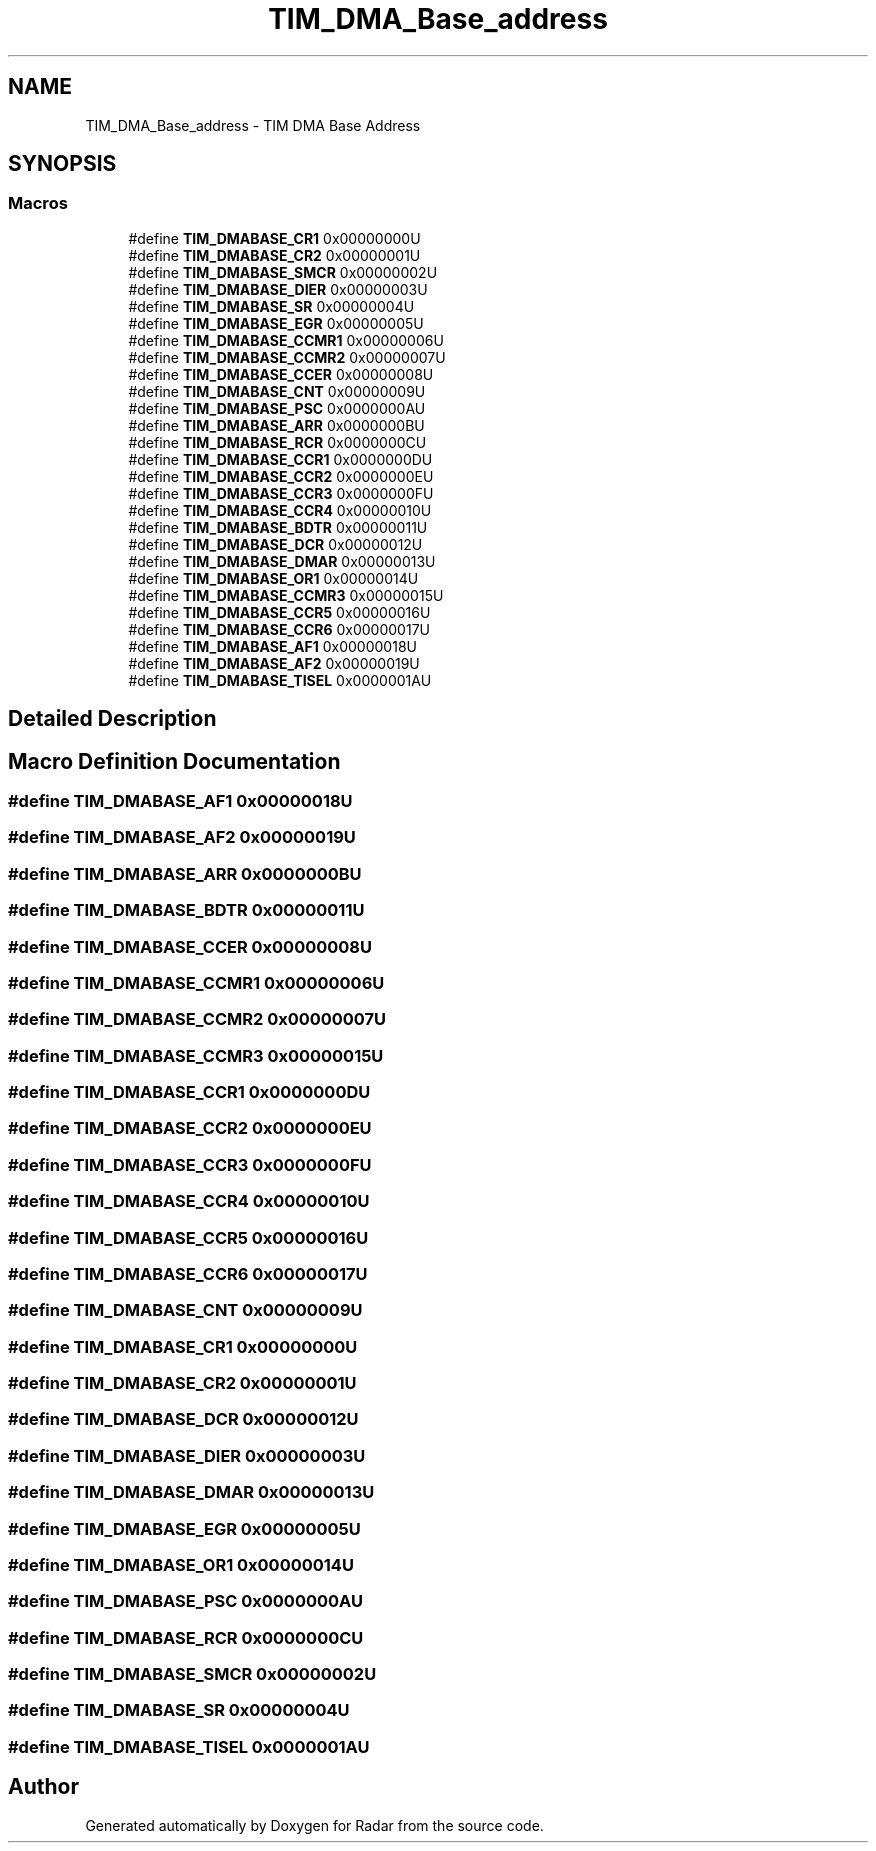 .TH "TIM_DMA_Base_address" 3 "Version 1.0.0" "Radar" \" -*- nroff -*-
.ad l
.nh
.SH NAME
TIM_DMA_Base_address \- TIM DMA Base Address
.SH SYNOPSIS
.br
.PP
.SS "Macros"

.in +1c
.ti -1c
.RI "#define \fBTIM_DMABASE_CR1\fP   0x00000000U"
.br
.ti -1c
.RI "#define \fBTIM_DMABASE_CR2\fP   0x00000001U"
.br
.ti -1c
.RI "#define \fBTIM_DMABASE_SMCR\fP   0x00000002U"
.br
.ti -1c
.RI "#define \fBTIM_DMABASE_DIER\fP   0x00000003U"
.br
.ti -1c
.RI "#define \fBTIM_DMABASE_SR\fP   0x00000004U"
.br
.ti -1c
.RI "#define \fBTIM_DMABASE_EGR\fP   0x00000005U"
.br
.ti -1c
.RI "#define \fBTIM_DMABASE_CCMR1\fP   0x00000006U"
.br
.ti -1c
.RI "#define \fBTIM_DMABASE_CCMR2\fP   0x00000007U"
.br
.ti -1c
.RI "#define \fBTIM_DMABASE_CCER\fP   0x00000008U"
.br
.ti -1c
.RI "#define \fBTIM_DMABASE_CNT\fP   0x00000009U"
.br
.ti -1c
.RI "#define \fBTIM_DMABASE_PSC\fP   0x0000000AU"
.br
.ti -1c
.RI "#define \fBTIM_DMABASE_ARR\fP   0x0000000BU"
.br
.ti -1c
.RI "#define \fBTIM_DMABASE_RCR\fP   0x0000000CU"
.br
.ti -1c
.RI "#define \fBTIM_DMABASE_CCR1\fP   0x0000000DU"
.br
.ti -1c
.RI "#define \fBTIM_DMABASE_CCR2\fP   0x0000000EU"
.br
.ti -1c
.RI "#define \fBTIM_DMABASE_CCR3\fP   0x0000000FU"
.br
.ti -1c
.RI "#define \fBTIM_DMABASE_CCR4\fP   0x00000010U"
.br
.ti -1c
.RI "#define \fBTIM_DMABASE_BDTR\fP   0x00000011U"
.br
.ti -1c
.RI "#define \fBTIM_DMABASE_DCR\fP   0x00000012U"
.br
.ti -1c
.RI "#define \fBTIM_DMABASE_DMAR\fP   0x00000013U"
.br
.ti -1c
.RI "#define \fBTIM_DMABASE_OR1\fP   0x00000014U"
.br
.ti -1c
.RI "#define \fBTIM_DMABASE_CCMR3\fP   0x00000015U"
.br
.ti -1c
.RI "#define \fBTIM_DMABASE_CCR5\fP   0x00000016U"
.br
.ti -1c
.RI "#define \fBTIM_DMABASE_CCR6\fP   0x00000017U"
.br
.ti -1c
.RI "#define \fBTIM_DMABASE_AF1\fP   0x00000018U"
.br
.ti -1c
.RI "#define \fBTIM_DMABASE_AF2\fP   0x00000019U"
.br
.ti -1c
.RI "#define \fBTIM_DMABASE_TISEL\fP   0x0000001AU"
.br
.in -1c
.SH "Detailed Description"
.PP 

.SH "Macro Definition Documentation"
.PP 
.SS "#define TIM_DMABASE_AF1   0x00000018U"

.SS "#define TIM_DMABASE_AF2   0x00000019U"

.SS "#define TIM_DMABASE_ARR   0x0000000BU"

.SS "#define TIM_DMABASE_BDTR   0x00000011U"

.SS "#define TIM_DMABASE_CCER   0x00000008U"

.SS "#define TIM_DMABASE_CCMR1   0x00000006U"

.SS "#define TIM_DMABASE_CCMR2   0x00000007U"

.SS "#define TIM_DMABASE_CCMR3   0x00000015U"

.SS "#define TIM_DMABASE_CCR1   0x0000000DU"

.SS "#define TIM_DMABASE_CCR2   0x0000000EU"

.SS "#define TIM_DMABASE_CCR3   0x0000000FU"

.SS "#define TIM_DMABASE_CCR4   0x00000010U"

.SS "#define TIM_DMABASE_CCR5   0x00000016U"

.SS "#define TIM_DMABASE_CCR6   0x00000017U"

.SS "#define TIM_DMABASE_CNT   0x00000009U"

.SS "#define TIM_DMABASE_CR1   0x00000000U"

.SS "#define TIM_DMABASE_CR2   0x00000001U"

.SS "#define TIM_DMABASE_DCR   0x00000012U"

.SS "#define TIM_DMABASE_DIER   0x00000003U"

.SS "#define TIM_DMABASE_DMAR   0x00000013U"

.SS "#define TIM_DMABASE_EGR   0x00000005U"

.SS "#define TIM_DMABASE_OR1   0x00000014U"

.SS "#define TIM_DMABASE_PSC   0x0000000AU"

.SS "#define TIM_DMABASE_RCR   0x0000000CU"

.SS "#define TIM_DMABASE_SMCR   0x00000002U"

.SS "#define TIM_DMABASE_SR   0x00000004U"

.SS "#define TIM_DMABASE_TISEL   0x0000001AU"

.SH "Author"
.PP 
Generated automatically by Doxygen for Radar from the source code\&.
